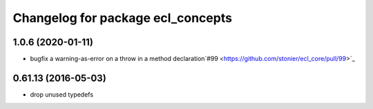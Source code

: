 ^^^^^^^^^^^^^^^^^^^^^^^^^^^^^^^^^^
Changelog for package ecl_concepts
^^^^^^^^^^^^^^^^^^^^^^^^^^^^^^^^^^

1.0.6 (2020-01-11)
------------------
* bugfix a warning-as-error on a throw in a method declaration`#99 <https://github.com/stonier/ecl_core/pull/99>`_

0.61.13 (2016-05-03)
--------------------
* drop unused typedefs 

